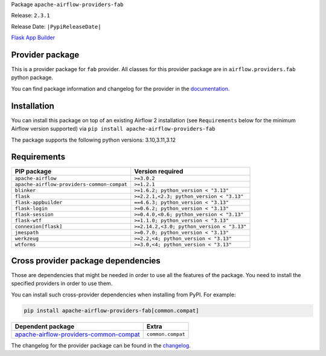 
.. Licensed to the Apache Software Foundation (ASF) under one
   or more contributor license agreements.  See the NOTICE file
   distributed with this work for additional information
   regarding copyright ownership.  The ASF licenses this file
   to you under the Apache License, Version 2.0 (the
   "License"); you may not use this file except in compliance
   with the License.  You may obtain a copy of the License at

..   http://www.apache.org/licenses/LICENSE-2.0

.. Unless required by applicable law or agreed to in writing,
   software distributed under the License is distributed on an
   "AS IS" BASIS, WITHOUT WARRANTIES OR CONDITIONS OF ANY
   KIND, either express or implied.  See the License for the
   specific language governing permissions and limitations
   under the License.

.. NOTE! THIS FILE IS AUTOMATICALLY GENERATED AND WILL BE OVERWRITTEN!

.. IF YOU WANT TO MODIFY TEMPLATE FOR THIS FILE, YOU SHOULD MODIFY THE TEMPLATE
   ``PROVIDER_README_TEMPLATE.rst.jinja2`` IN the ``dev/breeze/src/airflow_breeze/templates`` DIRECTORY

Package ``apache-airflow-providers-fab``

Release: ``2.3.1``

Release Date: ``|PypiReleaseDate|``

`Flask App Builder <https://flask-appbuilder.readthedocs.io/>`__


Provider package
----------------

This is a provider package for ``fab`` provider. All classes for this provider package
are in ``airflow.providers.fab`` python package.

You can find package information and changelog for the provider
in the `documentation <https://airflow.apache.org/docs/apache-airflow-providers-fab/2.3.1/>`_.

Installation
------------

You can install this package on top of an existing Airflow 2 installation (see ``Requirements`` below
for the minimum Airflow version supported) via
``pip install apache-airflow-providers-fab``

The package supports the following python versions: 3.10,3.11,3.12

Requirements
------------

==========================================  ==========================================
PIP package                                 Version required
==========================================  ==========================================
``apache-airflow``                          ``>=3.0.2``
``apache-airflow-providers-common-compat``  ``>=1.2.1``
``blinker``                                 ``>=1.6.2; python_version < "3.13"``
``flask``                                   ``>=2.2.1,<2.3; python_version < "3.13"``
``flask-appbuilder``                        ``==4.6.3; python_version < "3.13"``
``flask-login``                             ``>=0.6.2; python_version < "3.13"``
``flask-session``                           ``>=0.4.0,<0.6; python_version < "3.13"``
``flask-wtf``                               ``>=1.1.0; python_version < "3.13"``
``connexion[flask]``                        ``>=2.14.2,<3.0; python_version < "3.13"``
``jmespath``                                ``>=0.7.0; python_version < "3.13"``
``werkzeug``                                ``>=2.2,<4; python_version < "3.13"``
``wtforms``                                 ``>=3.0,<4; python_version < "3.13"``
==========================================  ==========================================

Cross provider package dependencies
-----------------------------------

Those are dependencies that might be needed in order to use all the features of the package.
You need to install the specified providers in order to use them.

You can install such cross-provider dependencies when installing from PyPI. For example:

.. code-block:: bash

    pip install apache-airflow-providers-fab[common.compat]


==================================================================================================================  =================
Dependent package                                                                                                   Extra
==================================================================================================================  =================
`apache-airflow-providers-common-compat <https://airflow.apache.org/docs/apache-airflow-providers-common-compat>`_  ``common.compat``
==================================================================================================================  =================

The changelog for the provider package can be found in the
`changelog <https://airflow.apache.org/docs/apache-airflow-providers-fab/2.3.1/changelog.html>`_.
